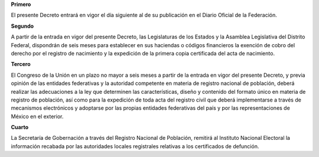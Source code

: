 **Primero**

El presente Decreto entrará en vigor el día siguiente al de su
publicación en el Diario Oficial de la Federación.

**Segundo**

A partir de la entrada en vigor del presente Decreto, las Legislaturas
de los Estados y la Asamblea Legislativa del Distrito Federal,
dispondrán de seis meses para establecer en sus haciendas o códigos
financieros la exención de cobro del derecho por el registro de
nacimiento y la expedición de la primera copia certificada del acta de
nacimiento.

**Tercero**

El Congreso de la Unión en un plazo no mayor a seis meses a partir de la
entrada en vigor del presente Decreto, y previa opinión de las entidades
federativas y la autoridad competente en materia de registro nacional de
población, deberá realizar las adecuaciones a la ley que determinen las
características, diseño y contenido del formato único en materia de
registro de población, así como para la expedición de toda acta del
registro civil que deberá implementarse a través de mecanismos
electrónicos y adoptarse por las propias entidades federativas del país
y por las representaciones de México en el exterior.

**Cuarto**

La Secretaría de Gobernación a través del Registro Nacional de
Población, remitirá al Instituto Nacional Electoral la información
recabada por las autoridades locales registrales relativas a los
certificados de defunción.

